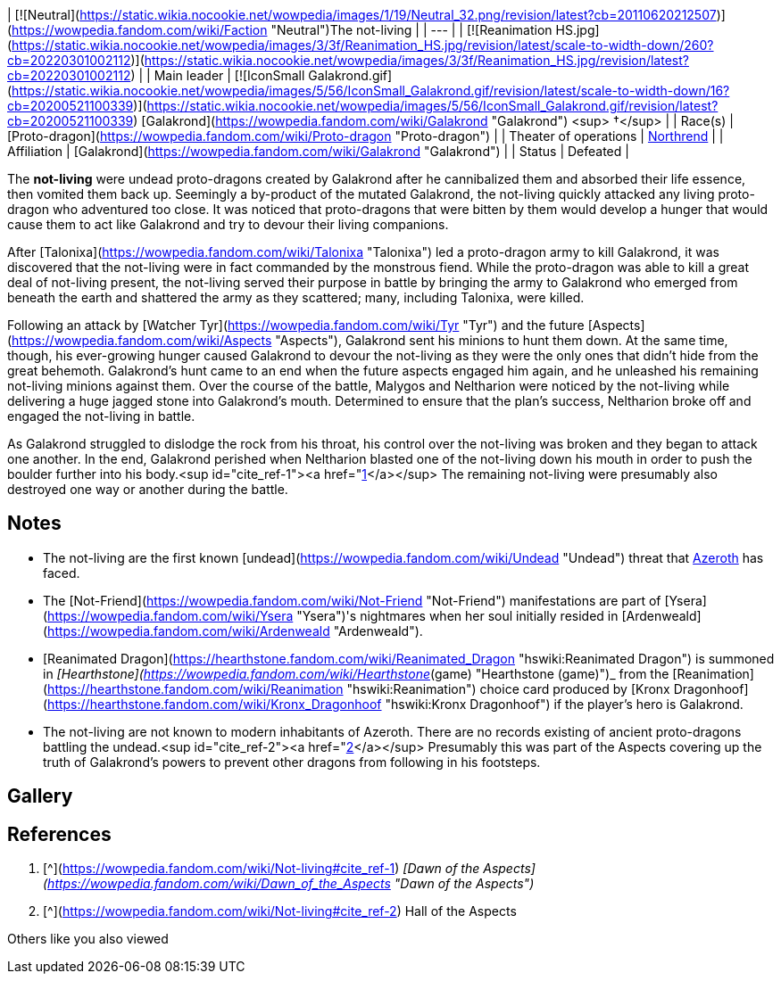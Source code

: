 | [![Neutral](https://static.wikia.nocookie.net/wowpedia/images/1/19/Neutral_32.png/revision/latest?cb=20110620212507)](https://wowpedia.fandom.com/wiki/Faction "Neutral")The not-living |
| --- |
| [![Reanimation HS.jpg](https://static.wikia.nocookie.net/wowpedia/images/3/3f/Reanimation_HS.jpg/revision/latest/scale-to-width-down/260?cb=20220301002112)](https://static.wikia.nocookie.net/wowpedia/images/3/3f/Reanimation_HS.jpg/revision/latest?cb=20220301002112) |
| Main leader | [![IconSmall Galakrond.gif](https://static.wikia.nocookie.net/wowpedia/images/5/56/IconSmall_Galakrond.gif/revision/latest/scale-to-width-down/16?cb=20200521100339)](https://static.wikia.nocookie.net/wowpedia/images/5/56/IconSmall_Galakrond.gif/revision/latest?cb=20200521100339) [Galakrond](https://wowpedia.fandom.com/wiki/Galakrond "Galakrond") <sup>&nbsp;†</sup> |
| Race(s) | [Proto-dragon](https://wowpedia.fandom.com/wiki/Proto-dragon "Proto-dragon")
 |
| Theater of operations | xref:Northrend.adoc[Northrend] |
| Affiliation | [Galakrond](https://wowpedia.fandom.com/wiki/Galakrond "Galakrond") |
| Status | Defeated |

The **not-living** were undead proto-dragons created by Galakrond after he cannibalized them and absorbed their life essence, then vomited them back up. Seemingly a by-product of the mutated Galakrond, the not-living quickly attacked any living proto-dragon who adventured too close. It was noticed that proto-dragons that were bitten by them would develop a hunger that would cause them to act like Galakrond and try to devour their living companions.

After [Talonixa](https://wowpedia.fandom.com/wiki/Talonixa "Talonixa") led a proto-dragon army to kill Galakrond, it was discovered that the not-living were in fact commanded by the monstrous fiend. While the proto-dragon was able to kill a great deal of not-living present, the not-living served their purpose in battle by bringing the army to Galakrond who emerged from beneath the earth and shattered the army as they scattered; many, including Talonixa, were killed.

Following an attack by [Watcher Tyr](https://wowpedia.fandom.com/wiki/Tyr "Tyr") and the future [Aspects](https://wowpedia.fandom.com/wiki/Aspects "Aspects"), Galakrond sent his minions to hunt them down. At the same time, though, his ever-growing hunger caused Galakrond to devour the not-living as they were the only ones that didn't hide from the great behemoth. Galakrond's hunt came to an end when the future aspects engaged him again, and he unleashed his remaining not-living minions against them. Over the course of the battle, Malygos and Neltharion were noticed by the not-living while delivering a huge jagged stone into Galakrond's mouth. Determined to ensure that the plan's success, Neltharion broke off and engaged the not-living in battle.

As Galakrond struggled to dislodge the rock from his throat, his control over the not-living was broken and they began to attack one another. In the end, Galakrond perished when Neltharion blasted one of the not-living down his mouth in order to push the boulder further into his body.<sup id="cite_ref-1"><a href="https://wowpedia.fandom.com/wiki/Not-living#cite_note-1">[1]</a></sup> The remaining not-living were presumably also destroyed one way or another during the battle.

## Notes

-   The not-living are the first known [undead](https://wowpedia.fandom.com/wiki/Undead "Undead") threat that xref:Azeroth.adoc[Azeroth] has faced.
-   The [Not-Friend](https://wowpedia.fandom.com/wiki/Not-Friend "Not-Friend") manifestations are part of [Ysera](https://wowpedia.fandom.com/wiki/Ysera "Ysera")'s nightmares when her soul initially resided in [Ardenweald](https://wowpedia.fandom.com/wiki/Ardenweald "Ardenweald").
-   [Reanimated Dragon](https://hearthstone.fandom.com/wiki/Reanimated_Dragon "hswiki:Reanimated Dragon") is summoned in _[Hearthstone](https://wowpedia.fandom.com/wiki/Hearthstone_(game) "Hearthstone (game)")_ from the [Reanimation](https://hearthstone.fandom.com/wiki/Reanimation "hswiki:Reanimation") choice card produced by [Kronx Dragonhoof](https://hearthstone.fandom.com/wiki/Kronx_Dragonhoof "hswiki:Kronx Dragonhoof") if the player's hero is Galakrond.
-   The not-living are not known to modern inhabitants of Azeroth. There are no records existing of ancient proto-dragons battling the undead.<sup id="cite_ref-2"><a href="https://wowpedia.fandom.com/wiki/Not-living#cite_note-2">[2]</a></sup> Presumably this was part of the Aspects covering up the truth of Galakrond's powers to prevent other dragons from following in his footsteps.

## Gallery

## References

1.  [^](https://wowpedia.fandom.com/wiki/Not-living#cite_ref-1) _[Dawn of the Aspects](https://wowpedia.fandom.com/wiki/Dawn_of_the_Aspects "Dawn of the Aspects")_
2.  [^](https://wowpedia.fandom.com/wiki/Not-living#cite_ref-2) Hall of the Aspects

Others like you also viewed
